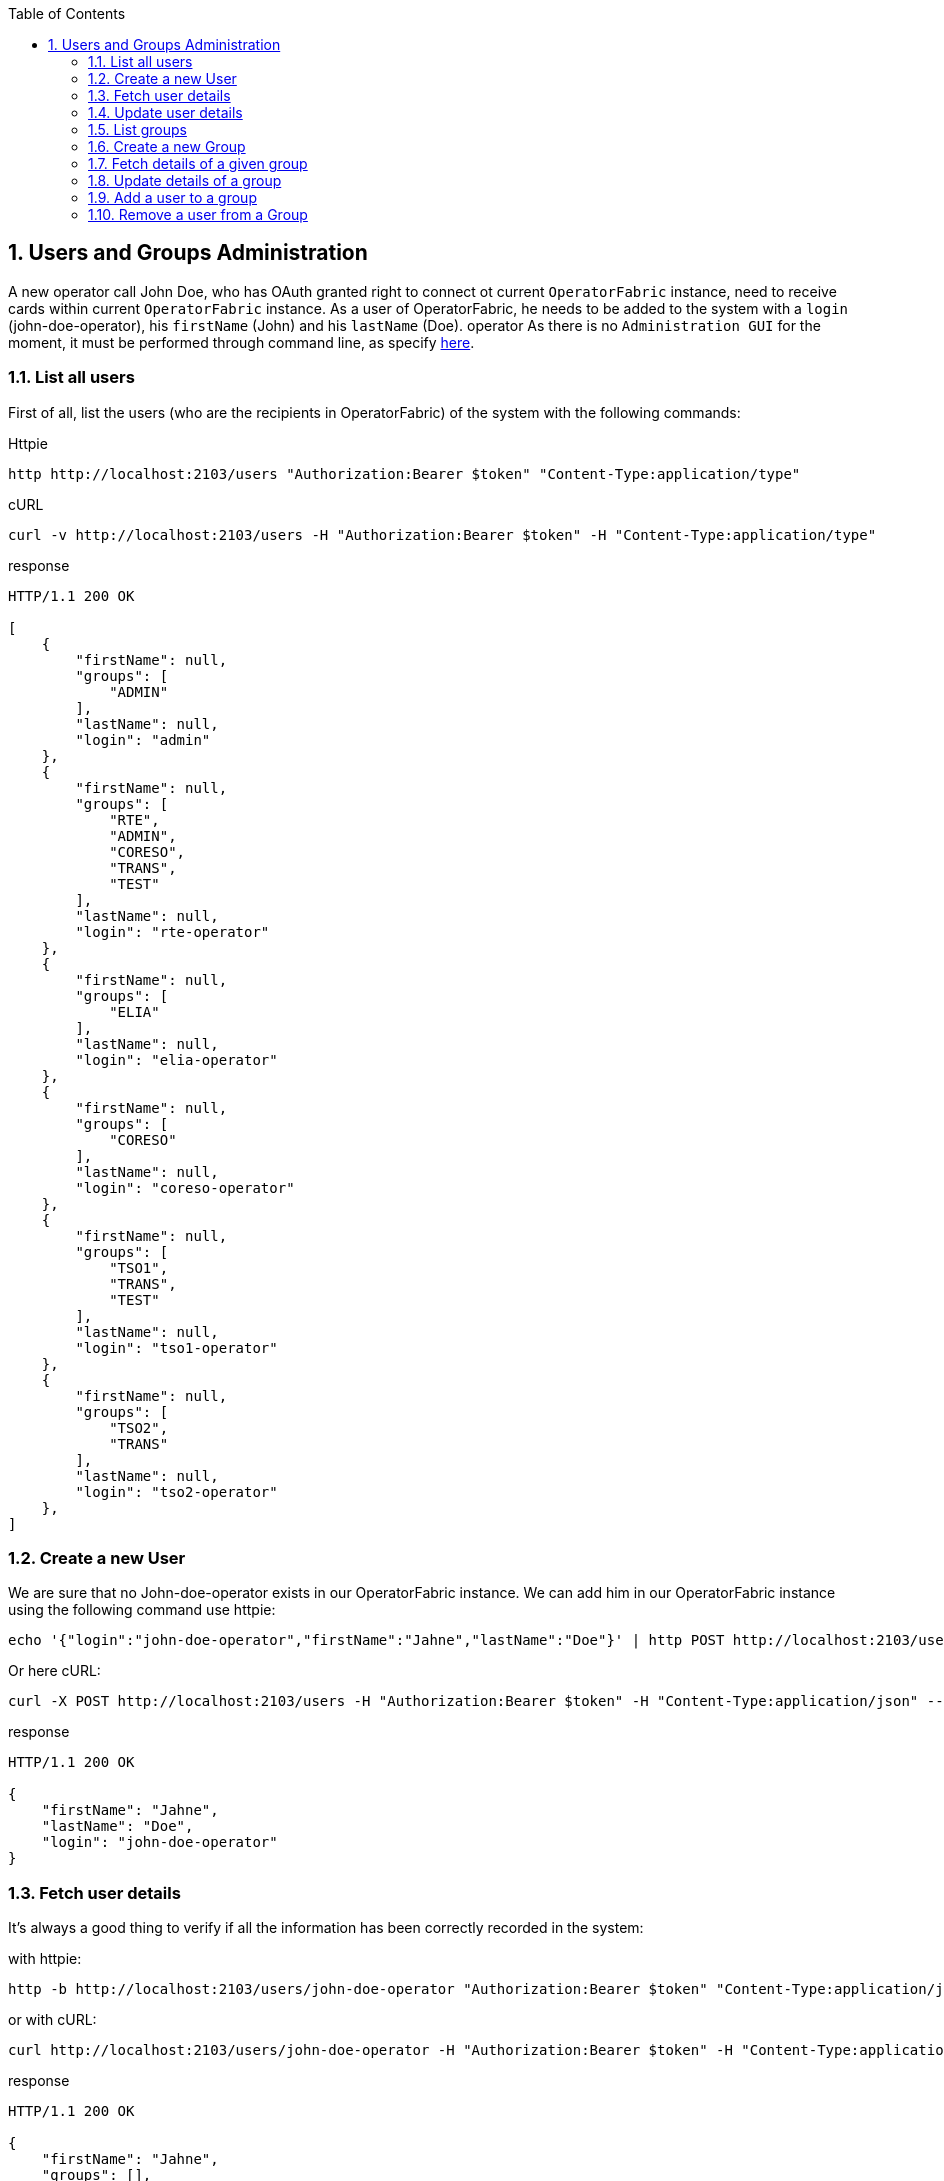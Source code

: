 // Copyright (c) 2020, RTE (http://www.rte-france.com)
//
// This Source Code Form is subject to the terms of the Mozilla Public
// License, v. 2.0. If a copy of the MPL was not distributed with this
// file, You can obtain one at http://mozilla.org/MPL/2.0/.

:revnumber: 1.0.0.RELEASE
:revdate: 09 March 2020
:sectnums:
:toc: left
:icons: font
:hide-uri-scheme:

== Users and Groups Administration

A new operator call John Doe, who has OAuth granted right to connect ot current `OperatorFabric` instance, need to receive cards within current `OperatorFabric` instance. As a user of OperatorFabric, he needs to be added to the system with a `login` (john-doe-operator), his `firstName` (John) and his `lastName` (Doe).
operator
As there is no `Administration GUI` for the moment, it must be performed through command line, as specify link:https://opfab.github.io/projects/services/core/users/1.0.0.RELEASE/api/#SimpleUser[here].

=== List all users

First of all, list the users (who are the recipients in OperatorFabric) of the system with the following commands:

Httpie
....
http http://localhost:2103/users "Authorization:Bearer $token" "Content-Type:application/type"
....
cURL
....
curl -v http://localhost:2103/users -H "Authorization:Bearer $token" -H "Content-Type:application/type"
....

response
....
HTTP/1.1 200 OK

[
    {
        "firstName": null,
        "groups": [
            "ADMIN"
        ],
        "lastName": null,
        "login": "admin"
    },
    {
        "firstName": null,
        "groups": [
            "RTE",
            "ADMIN",
            "CORESO",
            "TRANS",
            "TEST"
        ],
        "lastName": null,
        "login": "rte-operator"
    },
    {
        "firstName": null,
        "groups": [
            "ELIA"
        ],
        "lastName": null,
        "login": "elia-operator"
    },
    {
        "firstName": null,
        "groups": [
            "CORESO"
        ],
        "lastName": null,
        "login": "coreso-operator"
    },
    {
        "firstName": null,
        "groups": [
            "TSO1",
            "TRANS",
            "TEST"
        ],
        "lastName": null,
        "login": "tso1-operator"
    },
    {
        "firstName": null,
        "groups": [
            "TSO2",
            "TRANS"
        ],
        "lastName": null,
        "login": "tso2-operator"
    },
]
....

=== Create a new User

We are sure that no John-doe-operator exists in our OperatorFabric instance. We can add him in our OperatorFabric instance using the following command use httpie:
....
echo '{"login":"john-doe-operator","firstName":"Jahne","lastName":"Doe"}' | http POST http://localhost:2103/users "Authorization:Bearer $token" "Content-Type:application/json"
....
Or here cURL:
....
curl -X POST http://localhost:2103/users -H "Authorization:Bearer $token" -H "Content-Type:application/json" --data '{"login":"john-doe-operator","firstName":"Jahne","lastName":"Doe"}'
....
response
....
HTTP/1.1 200 OK

{
    "firstName": "Jahne",
    "lastName": "Doe",
    "login": "john-doe-operator"
}
....

=== Fetch user details

It's always a good thing to verify if all the information has been correctly recorded in the system:

with httpie:
....
http -b http://localhost:2103/users/john-doe-operator "Authorization:Bearer $token" "Content-Type:application/json"
....

or with cURL:
....
curl http://localhost:2103/users/john-doe-operator -H "Authorization:Bearer $token" -H "Content-Type:application/json"
....

response
....
HTTP/1.1 200 OK

{
    "firstName": "Jahne",
    "groups": [],
    "lastName": "Doe",
    "login": "john-doe-operator"
}
....

=== Update user details

As shown by this result, the firstName of the new operator has been misspelled.We need link:https://opfab.github.io/projects/services/core/users/1.0.0.RELEASE/api/#updateUser[to update the existing user] with `john-doe-operator` login. To correct this mistake, the following commands can be used :

with httpie:
....
echo '{"login":"john-doe-operator","lastName":"Doe","firstName":"John"}' | http PUT http://localhost:2103/users/john-doe-operator "Authorization:Bearer $token" "Content-Type:application/json"
....

or with cURL:
....
curl -X PUT http://localhost:2103/users/john-doe-operator -H "Authorization:Bearer $token" -H "Content-Type:application/json" --data '{"login":"john-doe-operator","firstName":"John","lastName":"Doe"}'
....

response
....
HTTP/1.1 200 OK

{
    "firstName": "John",
    "lastName": "Doe",
    "login": "john-doe-operator"
}
....

=== List groups

This operator is the first member of a new group operator called the `OPERATORS`, which doesn't exist for the moment in the system. As shown when we link:https://opfab.github.io/projects/services/core/users/1.0.0.RELEASE/api/#fetchGroups[lists the groups existing in the server].

Httpie
....
http http://localhost:2103/groups "Authorization:Bearer $token" "Content-Type:application/type"
....

cURL
....
curl http://localhost:2103/groups -H "Authorization:Bearer $token" -H "Content-Type:application/json"
....

response
....
HTTP/1.1 200 OK

[
    {
        "description": "The admin group",
        "name": "ADMIN"
    },
    {
        "description": "RTE TSO Group",
        "name": "RTE"
    },
    {
        "description": "ELIA TSO group",
        "name": "ELIA"
    },
    {
        "description": "CORESO Group",
        "name": "CORESO"
    },
    {
        "description": "TSO 1 Group",
        "name": "TSO1"
    },
    {
        "description": "TSO 2 Group",
        "name": "TSO2"
    },
    {
        "description": "Transnationnal Group",
        "name": "TRANS"
    }
]
....

=== Create a new Group

Firstly, the group called `OPERATORS` has link:https://opfab.github.io/projects/services/core/users/1.0.0.RELEASE/api/#createGroup[to be added to the system] using the following command:

using httpie:
....
echo '{"name":"OPERATORS","decription":"This is the brand new  group of operator"}' | http POST http://localhost:2103/groups "Authorization:Bearer $token" "Content-Type:application/json"
....

using cURL:
....
curl -X POST http://localhost:2103/groups -H "Authorization:Bearer $token" -H "Content-Type:application/json" --data '{"name":"OPERATORS","decription":"This is the brand new  group of operator"}'
....

response
....
HTTP/1.1 200 OK

{
    "description": null,
    "name": "OPERATORS"
}
....

=== Fetch details of a given group

The result return seems strange, to verify if it's the correct answer by link:https://opfab.github.io/projects/services/core/users/1.0.0.RELEASE/api/#fetchGroup[displaying the details of the group] called `OPERATORS`, use the following command:

using httpie:
....
http http://localhost:2103/groups/OPERATORS "Authorization:Bearer $token" "Content-Type:application/json"
....

using cURL:
....
curl http://localhost:2103/groups/OPERATORS -H "Authorization:Bearer $token" -H "Content-Type:application/json"
....

response
....
HTTP/1.1 200 OK

{
    "description": null,
    "name": "OPERATORS"
}
....

=== Update details of a group

The description is really null. After verification, in our first command used to create the group, the attribute for the description is misspelled. Using the following command link:https://opfab.github.io/projects/services/core/users/1.0.0.RELEASE/api/#updateGroup[to update the group], with the correct spelling, the new group of operator gets a proper description:

with httpie:
....
echo '{"name":"OPERATORS","description":"This is the brand new  group of operator"}' | http -b PUT http://localhost:2103/groups/OPERATORS "Authorization:Bearer $token" "Content-Type:application/json"
....

with cURL:
....
curl -X PUT http://localhost:2103/groups/OPERATORS -H "Authorization:Bearer $token" -H "Content-Type:application/json" --data '{"name":"OPERATORS","description":"This is the brand new  group of operator"}'
....

response
....
{
    "description": "This is the brand new  group of operator",
    "name": "OPERATORS"
}
....

=== Add a user to a group

As both new group and new user are correct it's time link:https://opfab.github.io/projects/services/core/users/1.0.0.RELEASE/api/#addGroupUsers[to make the user member of the group]. To achieve this, use the following command:

with httpie:
....
echo '["john-doe-operator"]' | http PATCH http://localhost:2103/groups/OPERATORS/users "Authorization:Bearer $token" "Content-Type:application/json"
....

with cURL:
....
curl -X PATCH http://localhost:2103/groups/OPERATORS/users -H "Authorization:Bearer $token" -H "Content-Type:application/json" --data '["john-doe-operator"]'
....

response
....
HTTP/1.1 200 OK
....

Let's verify that the changes are correctly recorded by fetching the :
....
http http://localhost:2103/users/john-doe-operator "Authorization:Bearer $token" "Content-Type:application/json"
....

with cURL
....
curl http://localhost:2103/users/john-doe-operator -H "Authorization:Bearer $token" -H "Content-Type:application/json"
....

response
....
HTTP/1.1 200 OK

{
    "firstName": "John",
    "groups": ["OPERATORS"],
    "lastName": "Doe",
    "login": "john-doe-operator"
}
....

It's now possible to send cards either specifically to `john-doe-operator` or more generally to the `OPERATORS` group.

=== Remove a user from a Group

When John Doe is no longer in charge of hypervising cards for `OPERATORS` group, this group has to be removed from his login by using the following command:

with httpie:
....
http DELETE http://localhost:2103/groups/OPERATORS/users/john-doe-operator "Authorization:Bearer $token" "Content-Type:application/json"
....

with cURL:
....
curl -X DELETE -H "Authorization:Bearer $token" -H "Content-Type:application/json" http://localhost:2103/groups/OPERATORS/users/john-doe-operator
....

response
....

HTTP/1.1 200 OK

{
	"login":"john-doe-operator","
	firstName":"John",
	"lastName":"Doe",
	"groups":[]
}

....
A last command to verify that `OPERATORS` is no longer linked to `john-doe-operator`:

with httpie:
....
http http://localhost:2103/users/john-doe-operator "Authorization:Bearer $token" "Content-Type:application/json"
....

with cURL:
....
curl http://localhost:2103/users/john-doe-operator -H "Authorization:Bearer $token" -H "Content-Type:application/json"
....

response
....
HTTP/1.1 200 OK

{
    "firstName": "John",
    "groups": [],
    "lastName": "Doe",
    "login": "coreso-operator"

}
....
